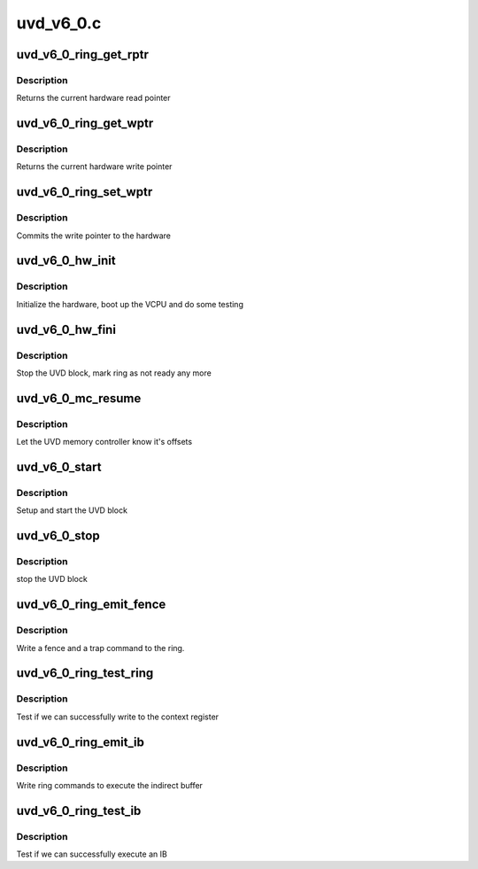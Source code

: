 .. -*- coding: utf-8; mode: rst -*-

==========
uvd_v6_0.c
==========


.. _`uvd_v6_0_ring_get_rptr`:

uvd_v6_0_ring_get_rptr
======================

.. c:function:: uint32_t uvd_v6_0_ring_get_rptr (struct amdgpu_ring *ring)

    get read pointer

    :param struct amdgpu_ring \*ring:
        amdgpu_ring pointer



.. _`uvd_v6_0_ring_get_rptr.description`:

Description
-----------

Returns the current hardware read pointer



.. _`uvd_v6_0_ring_get_wptr`:

uvd_v6_0_ring_get_wptr
======================

.. c:function:: uint32_t uvd_v6_0_ring_get_wptr (struct amdgpu_ring *ring)

    get write pointer

    :param struct amdgpu_ring \*ring:
        amdgpu_ring pointer



.. _`uvd_v6_0_ring_get_wptr.description`:

Description
-----------

Returns the current hardware write pointer



.. _`uvd_v6_0_ring_set_wptr`:

uvd_v6_0_ring_set_wptr
======================

.. c:function:: void uvd_v6_0_ring_set_wptr (struct amdgpu_ring *ring)

    set write pointer

    :param struct amdgpu_ring \*ring:
        amdgpu_ring pointer



.. _`uvd_v6_0_ring_set_wptr.description`:

Description
-----------

Commits the write pointer to the hardware



.. _`uvd_v6_0_hw_init`:

uvd_v6_0_hw_init
================

.. c:function:: int uvd_v6_0_hw_init (void *handle)

    start and test UVD block

    :param void \*handle:

        *undescribed*



.. _`uvd_v6_0_hw_init.description`:

Description
-----------

Initialize the hardware, boot up the VCPU and do some testing



.. _`uvd_v6_0_hw_fini`:

uvd_v6_0_hw_fini
================

.. c:function:: int uvd_v6_0_hw_fini (void *handle)

    stop the hardware block

    :param void \*handle:

        *undescribed*



.. _`uvd_v6_0_hw_fini.description`:

Description
-----------

Stop the UVD block, mark ring as not ready any more



.. _`uvd_v6_0_mc_resume`:

uvd_v6_0_mc_resume
==================

.. c:function:: void uvd_v6_0_mc_resume (struct amdgpu_device *adev)

    memory controller programming

    :param struct amdgpu_device \*adev:
        amdgpu_device pointer



.. _`uvd_v6_0_mc_resume.description`:

Description
-----------

Let the UVD memory controller know it's offsets



.. _`uvd_v6_0_start`:

uvd_v6_0_start
==============

.. c:function:: int uvd_v6_0_start (struct amdgpu_device *adev)

    start UVD block

    :param struct amdgpu_device \*adev:
        amdgpu_device pointer



.. _`uvd_v6_0_start.description`:

Description
-----------

Setup and start the UVD block



.. _`uvd_v6_0_stop`:

uvd_v6_0_stop
=============

.. c:function:: void uvd_v6_0_stop (struct amdgpu_device *adev)

    stop UVD block

    :param struct amdgpu_device \*adev:
        amdgpu_device pointer



.. _`uvd_v6_0_stop.description`:

Description
-----------

stop the UVD block



.. _`uvd_v6_0_ring_emit_fence`:

uvd_v6_0_ring_emit_fence
========================

.. c:function:: void uvd_v6_0_ring_emit_fence (struct amdgpu_ring *ring, u64 addr, u64 seq, unsigned flags)

    emit an fence & trap command

    :param struct amdgpu_ring \*ring:
        amdgpu_ring pointer

    :param u64 addr:

        *undescribed*

    :param u64 seq:

        *undescribed*

    :param unsigned flags:

        *undescribed*



.. _`uvd_v6_0_ring_emit_fence.description`:

Description
-----------

Write a fence and a trap command to the ring.



.. _`uvd_v6_0_ring_test_ring`:

uvd_v6_0_ring_test_ring
=======================

.. c:function:: int uvd_v6_0_ring_test_ring (struct amdgpu_ring *ring)

    register write test

    :param struct amdgpu_ring \*ring:
        amdgpu_ring pointer



.. _`uvd_v6_0_ring_test_ring.description`:

Description
-----------

Test if we can successfully write to the context register



.. _`uvd_v6_0_ring_emit_ib`:

uvd_v6_0_ring_emit_ib
=====================

.. c:function:: void uvd_v6_0_ring_emit_ib (struct amdgpu_ring *ring, struct amdgpu_ib *ib)

    execute indirect buffer

    :param struct amdgpu_ring \*ring:
        amdgpu_ring pointer

    :param struct amdgpu_ib \*ib:
        indirect buffer to execute



.. _`uvd_v6_0_ring_emit_ib.description`:

Description
-----------

Write ring commands to execute the indirect buffer



.. _`uvd_v6_0_ring_test_ib`:

uvd_v6_0_ring_test_ib
=====================

.. c:function:: int uvd_v6_0_ring_test_ib (struct amdgpu_ring *ring)

    test ib execution

    :param struct amdgpu_ring \*ring:
        amdgpu_ring pointer



.. _`uvd_v6_0_ring_test_ib.description`:

Description
-----------

Test if we can successfully execute an IB

